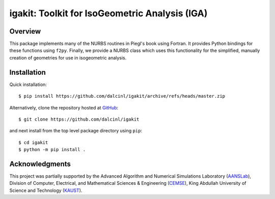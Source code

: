 igakit: Toolkit for IsoGeometric Analysis (IGA)
===============================================


Overview
--------

This package implements many of the NURBS routines in Piegl's book
using Fortran. It provides Python bindings for these functions using
``f2py``. Finally, we provide a NURBS class which uses this
functionality for the simplified, manually creation of geometries for
use in isogeometric analysis.


Installation
------------

Quick installation::

  $ pip install https://github.com/dalcinl/igakit/archive/refs/heads/master.zip

Alternatively, clone the repository hosted at
`GitHub <https://github.com/dalcinl/igakit>`_::

  $ git clone https://github.com/dalcinl/igakit

and next install from the top level package directory using ``pip``::

  $ cd igakit
  $ python -m pip install .


Acknowledgments
---------------

This project was partially supported by the
Advanced Algorithm and Numerical Simulations Laboratory
(`AANSLab <https://cemse.kaust.edu.sa/aanslab>`_),
Division of Computer, Electrical, and
Mathematical Sciences & Engineering
(`CEMSE <https://cemse.kaust.edu.sa>`_),
King Abdullah University of Science and Technology
(`KAUST <http://www.kaust.edu.sa>`_).
